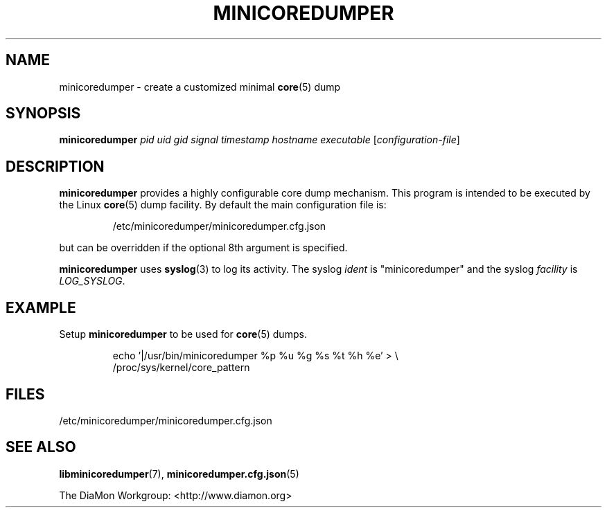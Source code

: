 '\" t
.\"
.\" Author: John Ogness
.\"
.\" This file has been put into the public domain.
.\" You can do whatever you want with this file.
.\"
.TH MINICOREDUMPER 1 "2015-11-03" "Ericsson" "minicoredumper"
.
.SH NAME
minicoredumper \- create a customized minimal
.BR core (5)
dump
.
.SH SYNOPSIS
.B minicoredumper
.I pid
.I uid
.I gid
.I signal
.I timestamp
.I hostname
.I executable
.RI [ configuration-file ]
.
.SH DESCRIPTION
.BR minicoredumper
provides a highly configurable core dump mechanism. This program is intended
to be executed by the Linux
.BR core (5)
dump facility. By default the main configuration file is:
.PP
.RS
/etc/minicoredumper/minicoredumper.cfg.json
.RE
.PP
but can be overridden if the optional 8th argument is specified.
.PP
.BR minicoredumper
uses
.BR syslog (3)
to log its activity. The syslog
.I ident
is "minicoredumper" and the syslog
.I facility
is
.IR LOG_SYSLOG .
.
.SH EXAMPLE
Setup
.BR minicoredumper
to be used for
.BR core (5)
dumps.
.PP
.RS
.nf
echo '|/usr/bin/minicoredumper %p %u %g %s %t %h %e' > \\
     /proc/sys/kernel/core_pattern
.fi
.RE
.
.SH FILES
/etc/minicoredumper/minicoredumper.cfg.json
.
.SH "SEE ALSO"
.BR libminicoredumper (7),
.BR minicoredumper.cfg.json (5)
.PP
The DiaMon Workgroup: <http://www.diamon.org>
